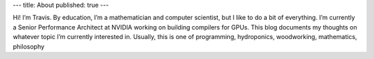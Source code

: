 ---
title: About
published: true
---

Hi! I’m Travis. By education, I’m a mathematician and computer
scientist, but I like to do a bit of everything. I’m currently a
Senior Performance Architect at NVIDIA working on building compilers
for GPUs. This blog documents my thoughts on whatever topic I’m
currently interested in. Usually, this is one of programming,
hydroponics, woodworking, mathematics, philosophy

